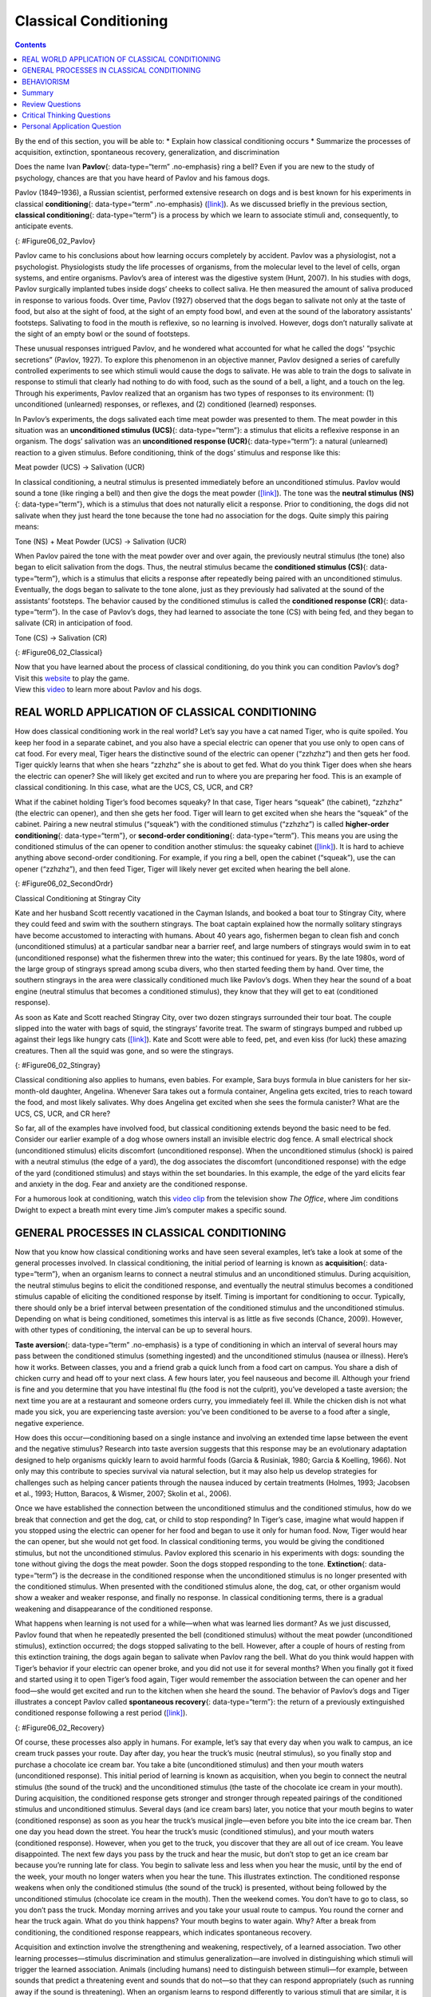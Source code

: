 ======================
Classical Conditioning
======================



.. contents::
   :depth: 3
..

.. container::

   By the end of this section, you will be able to: \* Explain how
   classical conditioning occurs \* Summarize the processes of
   acquisition, extinction, spontaneous recovery, generalization, and
   discrimination

Does the name Ivan **Pavlov**\ {: data-type=“term” .no-emphasis} ring a
bell? Even if you are new to the study of psychology, chances are that
you have heard of Pavlov and his famous dogs.

Pavlov (1849–1936), a Russian scientist, performed extensive research on
dogs and is best known for his experiments in classical
**conditioning**\ {: data-type=“term” .no-emphasis}
(`[link] <#Figure06_02_Pavlov>`__). As we discussed briefly in the
previous section, **classical conditioning**\ {: data-type=“term”} is a
process by which we learn to associate stimuli and, consequently, to
anticipate events.

|A portrait shows Ivan Pavlov.|\ {: #Figure06_02_Pavlov}

Pavlov came to his conclusions about how learning occurs completely by
accident. Pavlov was a physiologist, not a psychologist. Physiologists
study the life processes of organisms, from the molecular level to the
level of cells, organ systems, and entire organisms. Pavlov’s area of
interest was the digestive system (Hunt, 2007). In his studies with
dogs, Pavlov surgically implanted tubes inside dogs’ cheeks to collect
saliva. He then measured the amount of saliva produced in response to
various foods. Over time, Pavlov (1927) observed that the dogs began to
salivate not only at the taste of food, but also at the sight of food,
at the sight of an empty food bowl, and even at the sound of the
laboratory assistants' footsteps. Salivating to food in the mouth is
reflexive, so no learning is involved. However, dogs don’t naturally
salivate at the sight of an empty bowl or the sound of footsteps.

These unusual responses intrigued Pavlov, and he wondered what accounted
for what he called the dogs' “psychic secretions” (Pavlov, 1927). To
explore this phenomenon in an objective manner, Pavlov designed a series
of carefully controlled experiments to see which stimuli would cause the
dogs to salivate. He was able to train the dogs to salivate in response
to stimuli that clearly had nothing to do with food, such as the sound
of a bell, a light, and a touch on the leg. Through his experiments,
Pavlov realized that an organism has two types of responses to its
environment: (1) unconditioned (unlearned) responses, or reflexes, and
(2) conditioned (learned) responses.

In Pavlov’s experiments, the dogs salivated each time meat powder was
presented to them. The meat powder in this situation was an
**unconditioned stimulus (UCS)**\ {: data-type=“term”}: a stimulus that
elicits a reflexive response in an organism. The dogs’ salivation was an
**unconditioned response (UCR)**\ {: data-type=“term”}: a natural
(unlearned) reaction to a given stimulus. Before conditioning, think of
the dogs’ stimulus and response like this:

.. container::

   Meat powder (UCS) → Salivation (UCR)

In classical conditioning, a neutral stimulus is presented immediately
before an unconditioned stimulus. Pavlov would sound a tone (like
ringing a bell) and then give the dogs the meat powder
(`[link] <#Figure06_02_Classical>`__). The tone was the **neutral
stimulus (NS)**\ {: data-type=“term”}, which is a stimulus that does not
naturally elicit a response. Prior to conditioning, the dogs did not
salivate when they just heard the tone because the tone had no
association for the dogs. Quite simply this pairing means:

.. container::

   Tone (NS) + Meat Powder (UCS) → Salivation (UCR)

When Pavlov paired the tone with the meat powder over and over again,
the previously neutral stimulus (the tone) also began to elicit
salivation from the dogs. Thus, the neutral stimulus became the
**conditioned stimulus (CS)**\ {: data-type=“term”}, which is a stimulus
that elicits a response after repeatedly being paired with an
unconditioned stimulus. Eventually, the dogs began to salivate to the
tone alone, just as they previously had salivated at the sound of the
assistants’ footsteps. The behavior caused by the conditioned stimulus
is called the **conditioned response (CR)**\ {: data-type=“term”}. In
the case of Pavlov’s dogs, they had learned to associate the tone (CS)
with being fed, and they began to salivate (CR) in anticipation of food.

.. container::

   Tone (CS) → Salivation (CR)

|Two illustrations are labeled “before conditioning” and show a dog
salivating over a dish of food, and a dog not salivating while a bell is
rung. An illustration labeled “during conditioning” shows a dog
salivating over a bowl of food while a bell is rung. An illustration
labeled “after conditioning” shows a dog salivating while a bell is
rung.|\ {: #Figure06_02_Classical}

.. container:: psychology link-to-learning

   Now that you have learned about the process of classical
   conditioning, do you think you can condition Pavlov’s dog? Visit this
   `website <http://openstax.org/l/pavlov1>`__ to play the game.

.. container:: psychology link-to-learning

   View this `video <http://openstax.org/l/pavlov2>`__ to learn more
   about Pavlov and his dogs.

REAL WORLD APPLICATION OF CLASSICAL CONDITIONING
================================================

How does classical conditioning work in the real world? Let’s say you
have a cat named Tiger, who is quite spoiled. You keep her food in a
separate cabinet, and you also have a special electric can opener that
you use only to open cans of cat food. For every meal, Tiger hears the
distinctive sound of the electric can opener (“zzhzhz”) and then gets
her food. Tiger quickly learns that when she hears “zzhzhz” she is about
to get fed. What do you think Tiger does when she hears the electric can
opener? She will likely get excited and run to where you are preparing
her food. This is an example of classical conditioning. In this case,
what are the UCS, CS, UCR, and CR?

What if the cabinet holding Tiger’s food becomes squeaky? In that case,
Tiger hears “squeak” (the cabinet), “zzhzhz” (the electric can opener),
and then she gets her food. Tiger will learn to get excited when she
hears the “squeak” of the cabinet. Pairing a new neutral stimulus
(“squeak”) with the conditioned stimulus (“zzhzhz”) is called
**higher-order conditioning**\ {: data-type=“term”}, or **second-order
conditioning**\ {: data-type=“term”}. This means you are using the
conditioned stimulus of the can opener to condition another stimulus:
the squeaky cabinet (`[link] <#Figure06_02_SecondOrdr>`__). It is hard
to achieve anything above second-order conditioning. For example, if you
ring a bell, open the cabinet (“squeak”), use the can opener (“zzhzhz”),
and then feed Tiger, Tiger will likely never get excited when hearing
the bell alone.

|A diagram is labeled “Higher-Order / Second-Order Conditioning” and has
three rows. The first row shows an electric can opener labeled
“conditioned stimulus” followed by a plus sign and then a dish of food
labeled “unconditioned stimulus,” followed by an equal sign and a
picture of a salivating cat labeled “unconditioned response.” The second
row shows a squeaky cabinet door labeled “second-order stimulus”
followed by a plus sign and then an electric can opener labeled
“conditioned stimulus,” followed by an equal sign and a picture of a
salivating cat labeled “conditioned response.” The third row shows a
squeaky cabinet door labeled “second-order stimulus” followed by an
equal sign and a picture of a salivating cat labeled “conditioned
response.”|\ {: #Figure06_02_SecondOrdr}

.. container:: psychology everyday-connection

   .. container::

      Classical Conditioning at Stingray City

   Kate and her husband Scott recently vacationed in the Cayman Islands,
   and booked a boat tour to Stingray City, where they could feed and
   swim with the southern stingrays. The boat captain explained how the
   normally solitary stingrays have become accustomed to interacting
   with humans. About 40 years ago, fishermen began to clean fish and
   conch (unconditioned stimulus) at a particular sandbar near a barrier
   reef, and large numbers of stingrays would swim in to eat
   (unconditioned response) what the fishermen threw into the water;
   this continued for years. By the late 1980s, word of the large group
   of stingrays spread among scuba divers, who then started feeding them
   by hand. Over time, the southern stingrays in the area were
   classically conditioned much like Pavlov’s dogs. When they hear the
   sound of a boat engine (neutral stimulus that becomes a conditioned
   stimulus), they know that they will get to eat (conditioned
   response).

   As soon as Kate and Scott reached Stingray City, over two dozen
   stingrays surrounded their tour boat. The couple slipped into the
   water with bags of squid, the stingrays’ favorite treat. The swarm of
   stingrays bumped and rubbed up against their legs like hungry cats
   (`[link] <#Figure06_02_Stingray>`__). Kate and Scott were able to
   feed, pet, and even kiss (for luck) these amazing creatures. Then all
   the squid was gone, and so were the stingrays.

   |A photograph shows a woman standing in the ocean holding a
   stingray.|\ {: #Figure06_02_Stingray}

Classical conditioning also applies to humans, even babies. For example,
Sara buys formula in blue canisters for her six-month-old daughter,
Angelina. Whenever Sara takes out a formula container, Angelina gets
excited, tries to reach toward the food, and most likely salivates. Why
does Angelina get excited when she sees the formula canister? What are
the UCS, CS, UCR, and CR here?

So far, all of the examples have involved food, but classical
conditioning extends beyond the basic need to be fed. Consider our
earlier example of a dog whose owners install an invisible electric dog
fence. A small electrical shock (unconditioned stimulus) elicits
discomfort (unconditioned response). When the unconditioned stimulus
(shock) is paired with a neutral stimulus (the edge of a yard), the dog
associates the discomfort (unconditioned response) with the edge of the
yard (conditioned stimulus) and stays within the set boundaries. In this
example, the edge of the yard elicits fear and anxiety in the dog. Fear
and anxiety are the conditioned response.

.. container:: psychology link-to-learning

   For a humorous look at conditioning, watch this `video
   clip <http://openstax.org/l/theoffice>`__ from the television show
   *The Office*, where Jim conditions Dwight to expect a breath mint
   every time Jim’s computer makes a specific sound.

GENERAL PROCESSES IN CLASSICAL CONDITIONING
===========================================

Now that you know how classical conditioning works and have seen several
examples, let’s take a look at some of the general processes involved.
In classical conditioning, the initial period of learning is known as
**acquisition**\ {: data-type=“term”}, when an organism learns to
connect a neutral stimulus and an unconditioned stimulus. During
acquisition, the neutral stimulus begins to elicit the conditioned
response, and eventually the neutral stimulus becomes a conditioned
stimulus capable of eliciting the conditioned response by itself. Timing
is important for conditioning to occur. Typically, there should only be
a brief interval between presentation of the conditioned stimulus and
the unconditioned stimulus. Depending on what is being conditioned,
sometimes this interval is as little as five seconds (Chance, 2009).
However, with other types of conditioning, the interval can be up to
several hours.

**Taste aversion**\ {: data-type=“term” .no-emphasis} is a type of
conditioning in which an interval of several hours may pass between the
conditioned stimulus (something ingested) and the unconditioned stimulus
(nausea or illness). Here’s how it works. Between classes, you and a
friend grab a quick lunch from a food cart on campus. You share a dish
of chicken curry and head off to your next class. A few hours later, you
feel nauseous and become ill. Although your friend is fine and you
determine that you have intestinal flu (the food is not the culprit),
you’ve developed a taste aversion; the next time you are at a restaurant
and someone orders curry, you immediately feel ill. While the chicken
dish is not what made you sick, you are experiencing taste aversion:
you’ve been conditioned to be averse to a food after a single, negative
experience.

How does this occur—conditioning based on a single instance and
involving an extended time lapse between the event and the negative
stimulus? Research into taste aversion suggests that this response may
be an evolutionary adaptation designed to help organisms quickly learn
to avoid harmful foods (Garcia & Rusiniak, 1980; Garcia & Koelling,
1966). Not only may this contribute to species survival via natural
selection, but it may also help us develop strategies for challenges
such as helping cancer patients through the nausea induced by certain
treatments (Holmes, 1993; Jacobsen et al., 1993; Hutton, Baracos, &
Wismer, 2007; Skolin et al., 2006).

Once we have established the connection between the unconditioned
stimulus and the conditioned stimulus, how do we break that connection
and get the dog, cat, or child to stop responding? In Tiger’s case,
imagine what would happen if you stopped using the electric can opener
for her food and began to use it only for human food. Now, Tiger would
hear the can opener, but she would not get food. In classical
conditioning terms, you would be giving the conditioned stimulus, but
not the unconditioned stimulus. Pavlov explored this scenario in his
experiments with dogs: sounding the tone without giving the dogs the
meat powder. Soon the dogs stopped responding to the tone.
**Extinction**\ {: data-type=“term”} is the decrease in the conditioned
response when the unconditioned stimulus is no longer presented with the
conditioned stimulus. When presented with the conditioned stimulus
alone, the dog, cat, or other organism would show a weaker and weaker
response, and finally no response. In classical conditioning terms,
there is a gradual weakening and disappearance of the conditioned
response.

What happens when learning is not used for a while—when what was learned
lies dormant? As we just discussed, Pavlov found that when he repeatedly
presented the bell (conditioned stimulus) without the meat powder
(unconditioned stimulus), extinction occurred; the dogs stopped
salivating to the bell. However, after a couple of hours of resting from
this extinction training, the dogs again began to salivate when Pavlov
rang the bell. What do you think would happen with Tiger’s behavior if
your electric can opener broke, and you did not use it for several
months? When you finally got it fixed and started using it to open
Tiger’s food again, Tiger would remember the association between the can
opener and her food—she would get excited and run to the kitchen when
she heard the sound. The behavior of Pavlov’s dogs and Tiger illustrates
a concept Pavlov called **spontaneous recovery**\ {: data-type=“term”}:
the return of a previously extinguished conditioned response following a
rest period (`[link] <#Figure06_02_Recovery>`__).

|A chart has an x-axis labeled “time” and a y-axis labeled “strength of
CR;” there are four columns of graphed data. The first column is labeled
“acquisition (CS + UCS) and the line rises steeply from the bottom to
the top. The second column is labeled “Extinction (CS alone)” and the
line drops rapidly from the top to the bottom. The third column is
labeled “Pause” and has no line. The fourth column has a line that
begins midway and drops sharply to the bottom. At the point where the
line begins, it is labeled “Spontaneous recovery of CR”; the halfway
point on the line is labeled “Extinction (CS alone).”|\ {:
#Figure06_02_Recovery}

Of course, these processes also apply in humans. For example, let’s say
that every day when you walk to campus, an ice cream truck passes your
route. Day after day, you hear the truck’s music (neutral stimulus), so
you finally stop and purchase a chocolate ice cream bar. You take a bite
(unconditioned stimulus) and then your mouth waters (unconditioned
response). This initial period of learning is known as acquisition, when
you begin to connect the neutral stimulus (the sound of the truck) and
the unconditioned stimulus (the taste of the chocolate ice cream in your
mouth). During acquisition, the conditioned response gets stronger and
stronger through repeated pairings of the conditioned stimulus and
unconditioned stimulus. Several days (and ice cream bars) later, you
notice that your mouth begins to water (conditioned response) as soon as
you hear the truck’s musical jingle—even before you bite into the ice
cream bar. Then one day you head down the street. You hear the truck’s
music (conditioned stimulus), and your mouth waters (conditioned
response). However, when you get to the truck, you discover that they
are all out of ice cream. You leave disappointed. The next few days you
pass by the truck and hear the music, but don’t stop to get an ice cream
bar because you’re running late for class. You begin to salivate less
and less when you hear the music, until by the end of the week, your
mouth no longer waters when you hear the tune. This illustrates
extinction. The conditioned response weakens when only the conditioned
stimulus (the sound of the truck) is presented, without being followed
by the unconditioned stimulus (chocolate ice cream in the mouth). Then
the weekend comes. You don’t have to go to class, so you don’t pass the
truck. Monday morning arrives and you take your usual route to campus.
You round the corner and hear the truck again. What do you think
happens? Your mouth begins to water again. Why? After a break from
conditioning, the conditioned response reappears, which indicates
spontaneous recovery.

Acquisition and extinction involve the strengthening and weakening,
respectively, of a learned association. Two other learning
processes—stimulus discrimination and stimulus generalization—are
involved in distinguishing which stimuli will trigger the learned
association. Animals (including humans) need to distinguish between
stimuli—for example, between sounds that predict a threatening event and
sounds that do not—so that they can respond appropriately (such as
running away if the sound is threatening). When an organism learns to
respond differently to various stimuli that are similar, it is called
**stimulus discrimination**\ {: data-type=“term”}. In classical
conditioning terms, the organism demonstrates the conditioned response
only to the conditioned stimulus. Pavlov’s dogs discriminated between
the basic tone that sounded before they were fed and other tones (e.g.,
the doorbell), because the other sounds did not predict the arrival of
food. Similarly, Tiger, the cat, discriminated between the sound of the
can opener and the sound of the electric mixer. When the electric mixer
is going, Tiger is not about to be fed, so she does not come running to
the kitchen looking for food.

On the other hand, when an organism demonstrates the conditioned
response to stimuli that are similar to the condition stimulus, it is
called **stimulus generalization**\ {: data-type=“term”}, the opposite
of stimulus discrimination. The more similar a stimulus is to the
condition stimulus, the more likely the organism is to give the
conditioned response. For instance, if the electric mixer sounds very
similar to the electric can opener, Tiger may come running after hearing
its sound. But if you do not feed her following the electric mixer
sound, and you continue to feed her consistently after the electric can
opener sound, she will quickly learn to discriminate between the two
sounds (provided they are sufficiently dissimilar that she can tell them
apart).

Sometimes, classical conditioning can lead to habituation.
**Habituation**\ {: data-type=“term”} occurs when we learn not to
respond to a stimulus that is presented repeatedly without change. As
the stimulus occurs over and over, we learn not to focus our attention
on it. For example, imagine that your neighbor or roommate constantly
has the television blaring. This background noise is distracting and
makes it difficult for you to focus when you’re studying. However, over
time, you become accustomed to the stimulus of the television noise, and
eventually you hardly notice it any longer.

BEHAVIORISM
===========

John B. **Watson**\ {: data-type=“term” .no-emphasis}, shown in
`[link] <#Figure06_02_Watson>`__, is considered the founder of
behaviorism. Behaviorism is a school of thought that arose during the
first part of the 20th century, which incorporates elements of Pavlov’s
classical conditioning (Hunt, 2007). In stark contrast with Freud, who
considered the reasons for behavior to be hidden in the unconscious,
Watson championed the idea that all behavior can be studied as a simple
stimulus-response reaction, without regard for internal processes.
Watson argued that in order for psychology to become a legitimate
science, it must shift its concern away from internal mental processes
because mental processes cannot be seen or measured. Instead, he
asserted that psychology must focus on outward observable behavior that
can be measured.

|A photograph shows John B. Watson.|\ {: #Figure06_02_Watson}

Watson’s ideas were influenced by Pavlov’s work. According to Watson,
human behavior, just like animal behavior, is primarily the result of
conditioned responses. Whereas Pavlov’s work with dogs involved the
conditioning of reflexes, Watson believed the same principles could be
extended to the conditioning of human emotions (Watson, 1919). Thus
began Watson’s work with his graduate student Rosalie Rayner and a baby
called Little Albert. Through their experiments with Little Albert,
Watson and Rayner (1920) demonstrated how fears can be conditioned.

In 1920, Watson was the chair of the psychology department at Johns
Hopkins University. Through his position at the university he came to
meet Little Albert’s mother, Arvilla Merritte, who worked at a campus
hospital (DeAngelis, 2010). Watson offered her a dollar to allow her son
to be the subject of his experiments in classical conditioning. Through
these experiments, Little Albert was exposed to and conditioned to fear
certain things. Initially he was presented with various neutral stimuli,
including a rabbit, a dog, a monkey, masks, cotton wool, and a white
rat. He was not afraid of any of these things. Then Watson, with the
help of Rayner, conditioned Little Albert to associate these stimuli
with an emotion—fear. For example, Watson handed Little Albert the white
rat, and Little Albert enjoyed playing with it. Then Watson made a loud
sound, by striking a hammer against a metal bar hanging behind Little
Albert’s head, each time Little Albert touched the rat. Little Albert
was frightened by the sound—demonstrating a reflexive fear of sudden
loud noises—and began to cry. Watson repeatedly paired the loud sound
with the white rat. Soon Little Albert became frightened by the white
rat alone. In this case, what are the UCS, CS, UCR, and CR? Days later,
Little Albert demonstrated stimulus generalization—he became afraid of
other furry things: a rabbit, a furry coat, and even a Santa Claus mask
(`[link] <#Figure06_02_Santaclaus>`__). Watson had succeeded in
conditioning a fear response in Little Albert, thus demonstrating that
emotions could become conditioned responses. It had been Watson’s
intention to produce a phobia—a persistent, excessive fear of a specific
object or situation— through conditioning alone, thus countering Freud’s
view that phobias are caused by deep, hidden conflicts in the mind.
However, there is no evidence that Little Albert experienced phobias in
later years. Little Albert’s mother moved away, ending the experiment,
and Little Albert himself died a few years later of unrelated causes.
While Watson’s research provided new insight into conditioning, it would
be considered unethical by today’s standards.

|A photograph shows a man wearing a mask with a white beard; his face is
close to a baby who is crawling away. A caption reads, “Now he fears
even Santa Claus.”|\ {: #Figure06_02_Santaclaus}

.. container:: psychology link-to-learning

   View scenes from `John Watson’s
   experiment <http://openstax.org/l/Watson1>`__ in which Little Albert
   was conditioned to respond in fear to furry objects.

   As you watch the video, look closely at Little Albert’s reactions and
   the manner in which Watson and Rayner present the stimuli before and
   after conditioning. Based on what you see, would you come to the same
   conclusions as the researchers?

.. container:: psychology everyday-connection

   .. container::

      Advertising and Associative Learning

   Advertising executives are pros at applying the principles of
   associative learning. Think about the car commercials you have seen
   on television. Many of them feature an attractive model. By
   associating the model with the car being advertised, you come to see
   the car as being desirable (Cialdini, 2008). You may be asking
   yourself, does this advertising technique actually work? According to
   Cialdini (2008), men who viewed a car commercial that included an
   attractive model later rated the car as being faster, more appealing,
   and better designed than did men who viewed an advertisement for the
   same car minus the model.

   Have you ever noticed how quickly advertisers cancel contracts with a
   famous athlete following a scandal? As far as the advertiser is
   concerned, that athlete is no longer associated with positive
   feelings; therefore, the athlete cannot be used as an unconditioned
   stimulus to condition the public to associate positive feelings (the
   unconditioned response) with their product (the conditioned
   stimulus).

   Now that you are aware of how associative learning works, see if you
   can find examples of these types of advertisements on television, in
   magazines, or on the Internet.

Summary
=======

Pavlov’s pioneering work with dogs contributed greatly to what we know
about learning. His experiments explored the type of associative
learning we now call classical conditioning. In classical conditioning,
organisms learn to associate events that repeatedly happen together, and
researchers study how a reflexive response to a stimulus can be mapped
to a different stimulus—by training an association between the two
stimuli. Pavlov’s experiments show how stimulus-response bonds are
formed. Watson, the founder of behaviorism, was greatly influenced by
Pavlov’s work. He tested humans by conditioning fear in an infant known
as Little Albert. His findings suggest that classical conditioning can
explain how some fears develop.

Review Questions
================

.. container::

   .. container::

      A stimulus that does not initially elicit a response in an
      organism is a(n) \________.

      1. unconditioned stimulus
      2. neutral stimulus
      3. conditioned stimulus
      4. unconditioned response {: type=“a”}

   .. container::

      B

.. container::

   .. container::

      In Watson and Rayner’s experiments, Little Albert was conditioned
      to fear a white rat, and then he began to be afraid of other furry
      white objects. This demonstrates \________.

      1. higher order conditioning
      2. acquisition
      3. stimulus discrimination
      4. stimulus generalization {: type=“a”}

   .. container::

      D

.. container::

   .. container::

      Extinction occurs when \________.

      1. the conditioned stimulus is presented repeatedly without being
         paired with an unconditioned stimulus
      2. the unconditioned stimulus is presented repeatedly without
         being paired with a conditioned stimulus
      3. the neutral stimulus is presented repeatedly without being
         paired with an unconditioned stimulus
      4. the neutral stimulus is presented repeatedly without being
         paired with a conditioned stimulus {: type=“a”}

   .. container::

      A

.. container::

   .. container::

      In Pavlov’s work with dogs, the psychic secretions were \________.

      1. unconditioned responses
      2. conditioned responses
      3. unconditioned stimuli
      4. conditioned stimuli {: type=“a”}

   .. container::

      B

Critical Thinking Questions
===========================

.. container::

   .. container::

      If the sound of your toaster popping up toast causes your mouth to
      water, what are the UCS, CS, and CR?

   .. container::

      The food being toasted is the UCS; the sound of the toaster
      popping up is the CS; salivating to the sound of the toaster is
      the CR.

.. container::

   .. container::

      Explain how the processes of stimulus generalization and stimulus
      discrimination are considered opposites.

   .. container::

      In stimulus generalization, an organism responds to new stimuli
      that are similar to the original conditioned stimulus. For
      example, a dog barks when the doorbell rings. He then barks when
      the oven timer dings because it sounds very similar to the
      doorbell. On the other hand, stimulus discrimination occurs when
      an organism learns a response to a specific stimulus, but does not
      respond the same way to new stimuli that are similar. In this
      case, the dog would bark when he hears the doorbell, but he would
      not bark when he hears the oven timer ding because they sound
      different; the dog is able to distinguish between the two sounds.

.. container::

   .. container::

      How does a neutral stimulus become a conditioned stimulus?

   .. container::

      This occurs through the process of acquisition. A human or an
      animal learns to connect a neutral stimulus and an unconditioned
      stimulus. During the acquisition phase, the neutral stimulus
      begins to elicit the conditioned response. The neutral stimulus is
      becoming the conditioned stimulus. At the end of the acquisition
      phase, learning has occurred and the neutral stimulus becomes a
      conditioned stimulus capable of eliciting the conditioned response
      by itself.

Personal Application Question
=============================

.. container::

   .. container::

      Can you think of an example in your life of how classical
      conditioning has produced a positive emotional response, such as
      happiness or excitement? How about a negative emotional response,
      such as fear, anxiety, or anger?

.. container::

   .. rubric:: Glossary
      :name: glossary

   {: data-type=“glossary-title”}

   acquisition
      period of initial learning in classical conditioning in which a
      human or an animal begins to connect a neutral stimulus and an
      unconditioned stimulus so that the neutral stimulus will begin to
      elicit the conditioned response ^
   classical conditioning
      learning in which the stimulus or experience occurs before the
      behavior and then gets paired or associated with the behavior ^
   conditioned response (CR)
      response caused by the conditioned stimulus ^
   conditioned stimulus (CS)
      stimulus that elicits a response due to its being paired with an
      unconditioned stimulus ^
   extinction
      decrease in the conditioned response when the unconditioned
      stimulus is no longer paired with the conditioned stimulus ^
   habituation
      when we learn not to respond to a stimulus that is presented
      repeatedly without change ^
   higher-order conditioning
      (also, second-order conditioning) using a conditioned stimulus to
      condition a neutral stimulus ^
   neutral stimulus (NS)
      stimulus that does not initially elicit a response ^
   spontaneous recovery
      return of a previously extinguished conditioned response ^
   stimulus discrimination
      ability to respond differently to similar stimuli ^
   stimulus generalization
      demonstrating the conditioned response to stimuli that are similar
      to the conditioned stimulus ^
   unconditioned response (UCR)
      natural (unlearned) behavior to a given stimulus ^
   unconditioned stimulus (UCS)
      stimulus that elicits a reflexive response

.. |A portrait shows Ivan Pavlov.| image:: ../resources/CNX_Psych_06_02_Pavlov.jpg
.. |Two illustrations are labeled “before conditioning” and show a dog salivating over a dish of food, and a dog not salivating while a bell is rung. An illustration labeled “during conditioning” shows a dog salivating over a bowl of food while a bell is rung. An illustration labeled “after conditioning” shows a dog salivating while a bell is rung.| image:: ../resources/CNX_Psych_06_02_Classical.jpg
.. |A diagram is labeled “Higher-Order / Second-Order Conditioning” and has three rows. The first row shows an electric can opener labeled “conditioned stimulus” followed by a plus sign and then a dish of food labeled “unconditioned stimulus,” followed by an equal sign and a picture of a salivating cat labeled “unconditioned response.” The second row shows a squeaky cabinet door labeled “second-order stimulus” followed by a plus sign and then an electric can opener labeled “conditioned stimulus,” followed by an equal sign and a picture of a salivating cat labeled “conditioned response.” The third row shows a squeaky cabinet door labeled “second-order stimulus” followed by an equal sign and a picture of a salivating cat labeled “conditioned response.”| image:: ../resources/CNX_Psych_06_02_SecondOrdrn.jpg
.. |A photograph shows a woman standing in the ocean holding a stingray.| image:: ../resources/CNX_Psych_06_02_Stingray.jpg
.. |A chart has an x-axis labeled “time” and a y-axis labeled “strength of CR;” there are four columns of graphed data. The first column is labeled “acquisition (CS + UCS) and the line rises steeply from the bottom to the top. The second column is labeled “Extinction (CS alone)” and the line drops rapidly from the top to the bottom. The third column is labeled “Pause” and has no line. The fourth column has a line that begins midway and drops sharply to the bottom. At the point where the line begins, it is labeled “Spontaneous recovery of CR”; the halfway point on the line is labeled “Extinction (CS alone).”| image:: ../resources/CNX_Psych_06_02_Recovery.jpg
.. |A photograph shows John B. Watson.| image:: ../resources/CNX_Psych_06_02_Watson.jpg
.. |A photograph shows a man wearing a mask with a white beard; his face is close to a baby who is crawling away. A caption reads, “Now he fears even Santa Claus.”| image:: ../resources/CNX_Psych_06_02_Santaclaus.jpg
